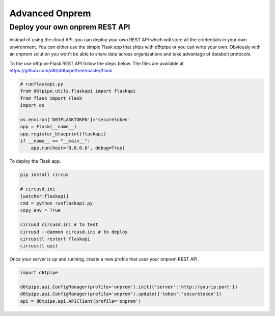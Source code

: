 Advanced Onprem
==============================================

Deploy your own onprem REST API
------------------------------

Instead of using the cloud API, you can deploy your own REST API which will store all the credentials in your own environment. You can either use the simple Flask app that ships with d6tpipe or you can write your own. Obviously with an onprem solution you won't be able to share data across organizations and take advantage of databolt protocols.

To the use d6tpipe Flask REST API follow the steps below. The files are available at https://github.com/d6t/d6tpipe/tree/master/flask

.. code-block:: python

    # runflaskapi.py
    from d6tpipe.utils.flaskapi import flaskapi
    from flask import Flask
    import os

    os.environ['D6TFLASKTOKEN']='securetoken'
    app = Flask(__name__)
    app.register_blueprint(flaskapi)
    if __name__ == "__main__":
        app.run(host='0.0.0.0', debug=True)

To deploy the Flask app.

.. code-block:: bash

    pip install circus

    # circusd.ini
    [watcher:flaskapi]
    cmd = python runflaskapi.py
    copy_env = True 

    circusd circusd.ini # to test
    circusd --daemon circusd.ini # to deploy
    circusctl restart flaskapi
    circusctl quit

Once your server is up and running, create a new profile that uses your onprem REST API.

.. code-block:: python

    import d6tpipe

    d6tpipe.api.ConfigManager(profile='onprem').init({'server':'http://yourip:port'})
    d6tpipe.api.ConfigManager(profile='onprem').update({'token':'securetoken'})
    api = d6tpipe.api.APIClient(profile='onprem')



